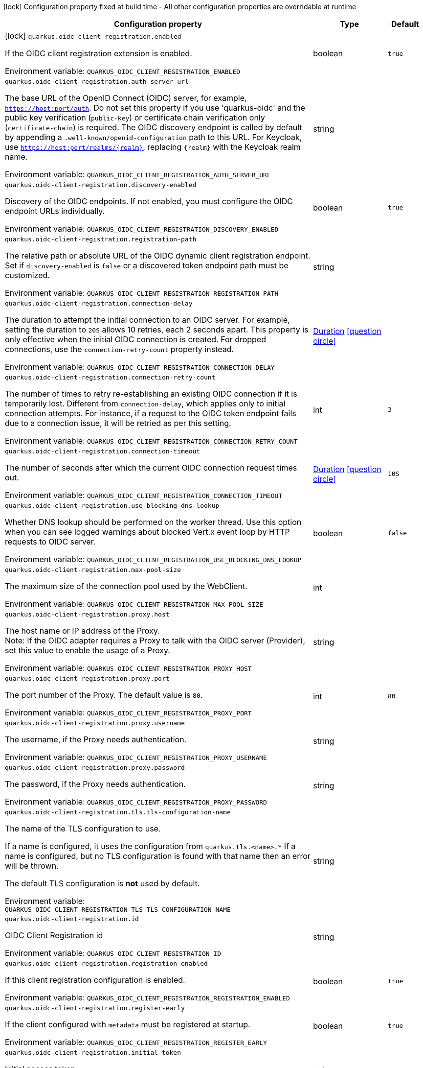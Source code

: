 :summaryTableId: quarkus-oidc-client-registration_quarkus-oidc-client-registration
[.configuration-legend]
icon:lock[title=Fixed at build time] Configuration property fixed at build time - All other configuration properties are overridable at runtime
[.configuration-reference.searchable, cols="80,.^10,.^10"]
|===

h|[.header-title]##Configuration property##
h|Type
h|Default

a|icon:lock[title=Fixed at build time] [[quarkus-oidc-client-registration_quarkus-oidc-client-registration-enabled]] [.property-path]##`quarkus.oidc-client-registration.enabled`##

[.description]
--
If the OIDC client registration extension is enabled.


ifdef::add-copy-button-to-env-var[]
Environment variable: env_var_with_copy_button:+++QUARKUS_OIDC_CLIENT_REGISTRATION_ENABLED+++[]
endif::add-copy-button-to-env-var[]
ifndef::add-copy-button-to-env-var[]
Environment variable: `+++QUARKUS_OIDC_CLIENT_REGISTRATION_ENABLED+++`
endif::add-copy-button-to-env-var[]
--
|boolean
|`true`

a| [[quarkus-oidc-client-registration_quarkus-oidc-client-registration-auth-server-url]] [.property-path]##`quarkus.oidc-client-registration.auth-server-url`##

[.description]
--
The base URL of the OpenID Connect (OIDC) server, for example, `https://host:port/auth`. Do not set this property if you use 'quarkus-oidc' and the public key verification (`public-key`) or certificate chain verification only (`certificate-chain`) is required. The OIDC discovery endpoint is called by default by appending a `.well-known/openid-configuration` path to this URL. For Keycloak, use `https://host:port/realms/++{++realm++}++`, replacing `++{++realm++}++` with the Keycloak realm name.


ifdef::add-copy-button-to-env-var[]
Environment variable: env_var_with_copy_button:+++QUARKUS_OIDC_CLIENT_REGISTRATION_AUTH_SERVER_URL+++[]
endif::add-copy-button-to-env-var[]
ifndef::add-copy-button-to-env-var[]
Environment variable: `+++QUARKUS_OIDC_CLIENT_REGISTRATION_AUTH_SERVER_URL+++`
endif::add-copy-button-to-env-var[]
--
|string
|

a| [[quarkus-oidc-client-registration_quarkus-oidc-client-registration-discovery-enabled]] [.property-path]##`quarkus.oidc-client-registration.discovery-enabled`##

[.description]
--
Discovery of the OIDC endpoints. If not enabled, you must configure the OIDC endpoint URLs individually.


ifdef::add-copy-button-to-env-var[]
Environment variable: env_var_with_copy_button:+++QUARKUS_OIDC_CLIENT_REGISTRATION_DISCOVERY_ENABLED+++[]
endif::add-copy-button-to-env-var[]
ifndef::add-copy-button-to-env-var[]
Environment variable: `+++QUARKUS_OIDC_CLIENT_REGISTRATION_DISCOVERY_ENABLED+++`
endif::add-copy-button-to-env-var[]
--
|boolean
|`true`

a| [[quarkus-oidc-client-registration_quarkus-oidc-client-registration-registration-path]] [.property-path]##`quarkus.oidc-client-registration.registration-path`##

[.description]
--
The relative path or absolute URL of the OIDC dynamic client registration endpoint. Set if `discovery-enabled` is `false` or a discovered token endpoint path must be customized.


ifdef::add-copy-button-to-env-var[]
Environment variable: env_var_with_copy_button:+++QUARKUS_OIDC_CLIENT_REGISTRATION_REGISTRATION_PATH+++[]
endif::add-copy-button-to-env-var[]
ifndef::add-copy-button-to-env-var[]
Environment variable: `+++QUARKUS_OIDC_CLIENT_REGISTRATION_REGISTRATION_PATH+++`
endif::add-copy-button-to-env-var[]
--
|string
|

a| [[quarkus-oidc-client-registration_quarkus-oidc-client-registration-connection-delay]] [.property-path]##`quarkus.oidc-client-registration.connection-delay`##

[.description]
--
The duration to attempt the initial connection to an OIDC server. For example, setting the duration to `20S` allows 10 retries, each 2 seconds apart. This property is only effective when the initial OIDC connection is created. For dropped connections, use the `connection-retry-count` property instead.


ifdef::add-copy-button-to-env-var[]
Environment variable: env_var_with_copy_button:+++QUARKUS_OIDC_CLIENT_REGISTRATION_CONNECTION_DELAY+++[]
endif::add-copy-button-to-env-var[]
ifndef::add-copy-button-to-env-var[]
Environment variable: `+++QUARKUS_OIDC_CLIENT_REGISTRATION_CONNECTION_DELAY+++`
endif::add-copy-button-to-env-var[]
--
|link:https://docs.oracle.com/en/java/javase/17/docs/api/java.base/java/time/Duration.html[Duration] link:#duration-note-anchor-{summaryTableId}[icon:question-circle[title=More information about the Duration format]]
|

a| [[quarkus-oidc-client-registration_quarkus-oidc-client-registration-connection-retry-count]] [.property-path]##`quarkus.oidc-client-registration.connection-retry-count`##

[.description]
--
The number of times to retry re-establishing an existing OIDC connection if it is temporarily lost. Different from `connection-delay`, which applies only to initial connection attempts. For instance, if a request to the OIDC token endpoint fails due to a connection issue, it will be retried as per this setting.


ifdef::add-copy-button-to-env-var[]
Environment variable: env_var_with_copy_button:+++QUARKUS_OIDC_CLIENT_REGISTRATION_CONNECTION_RETRY_COUNT+++[]
endif::add-copy-button-to-env-var[]
ifndef::add-copy-button-to-env-var[]
Environment variable: `+++QUARKUS_OIDC_CLIENT_REGISTRATION_CONNECTION_RETRY_COUNT+++`
endif::add-copy-button-to-env-var[]
--
|int
|`3`

a| [[quarkus-oidc-client-registration_quarkus-oidc-client-registration-connection-timeout]] [.property-path]##`quarkus.oidc-client-registration.connection-timeout`##

[.description]
--
The number of seconds after which the current OIDC connection request times out.


ifdef::add-copy-button-to-env-var[]
Environment variable: env_var_with_copy_button:+++QUARKUS_OIDC_CLIENT_REGISTRATION_CONNECTION_TIMEOUT+++[]
endif::add-copy-button-to-env-var[]
ifndef::add-copy-button-to-env-var[]
Environment variable: `+++QUARKUS_OIDC_CLIENT_REGISTRATION_CONNECTION_TIMEOUT+++`
endif::add-copy-button-to-env-var[]
--
|link:https://docs.oracle.com/en/java/javase/17/docs/api/java.base/java/time/Duration.html[Duration] link:#duration-note-anchor-{summaryTableId}[icon:question-circle[title=More information about the Duration format]]
|`10S`

a| [[quarkus-oidc-client-registration_quarkus-oidc-client-registration-use-blocking-dns-lookup]] [.property-path]##`quarkus.oidc-client-registration.use-blocking-dns-lookup`##

[.description]
--
Whether DNS lookup should be performed on the worker thread. Use this option when you can see logged warnings about blocked Vert.x event loop by HTTP requests to OIDC server.


ifdef::add-copy-button-to-env-var[]
Environment variable: env_var_with_copy_button:+++QUARKUS_OIDC_CLIENT_REGISTRATION_USE_BLOCKING_DNS_LOOKUP+++[]
endif::add-copy-button-to-env-var[]
ifndef::add-copy-button-to-env-var[]
Environment variable: `+++QUARKUS_OIDC_CLIENT_REGISTRATION_USE_BLOCKING_DNS_LOOKUP+++`
endif::add-copy-button-to-env-var[]
--
|boolean
|`false`

a| [[quarkus-oidc-client-registration_quarkus-oidc-client-registration-max-pool-size]] [.property-path]##`quarkus.oidc-client-registration.max-pool-size`##

[.description]
--
The maximum size of the connection pool used by the WebClient.


ifdef::add-copy-button-to-env-var[]
Environment variable: env_var_with_copy_button:+++QUARKUS_OIDC_CLIENT_REGISTRATION_MAX_POOL_SIZE+++[]
endif::add-copy-button-to-env-var[]
ifndef::add-copy-button-to-env-var[]
Environment variable: `+++QUARKUS_OIDC_CLIENT_REGISTRATION_MAX_POOL_SIZE+++`
endif::add-copy-button-to-env-var[]
--
|int
|

a| [[quarkus-oidc-client-registration_quarkus-oidc-client-registration-proxy-host]] [.property-path]##`quarkus.oidc-client-registration.proxy.host`##

[.description]
--
The host name or IP address of the Proxy. +
Note: If the OIDC adapter requires a Proxy to talk with the OIDC server (Provider), set this value to enable the usage of a Proxy.


ifdef::add-copy-button-to-env-var[]
Environment variable: env_var_with_copy_button:+++QUARKUS_OIDC_CLIENT_REGISTRATION_PROXY_HOST+++[]
endif::add-copy-button-to-env-var[]
ifndef::add-copy-button-to-env-var[]
Environment variable: `+++QUARKUS_OIDC_CLIENT_REGISTRATION_PROXY_HOST+++`
endif::add-copy-button-to-env-var[]
--
|string
|

a| [[quarkus-oidc-client-registration_quarkus-oidc-client-registration-proxy-port]] [.property-path]##`quarkus.oidc-client-registration.proxy.port`##

[.description]
--
The port number of the Proxy. The default value is `80`.


ifdef::add-copy-button-to-env-var[]
Environment variable: env_var_with_copy_button:+++QUARKUS_OIDC_CLIENT_REGISTRATION_PROXY_PORT+++[]
endif::add-copy-button-to-env-var[]
ifndef::add-copy-button-to-env-var[]
Environment variable: `+++QUARKUS_OIDC_CLIENT_REGISTRATION_PROXY_PORT+++`
endif::add-copy-button-to-env-var[]
--
|int
|`80`

a| [[quarkus-oidc-client-registration_quarkus-oidc-client-registration-proxy-username]] [.property-path]##`quarkus.oidc-client-registration.proxy.username`##

[.description]
--
The username, if the Proxy needs authentication.


ifdef::add-copy-button-to-env-var[]
Environment variable: env_var_with_copy_button:+++QUARKUS_OIDC_CLIENT_REGISTRATION_PROXY_USERNAME+++[]
endif::add-copy-button-to-env-var[]
ifndef::add-copy-button-to-env-var[]
Environment variable: `+++QUARKUS_OIDC_CLIENT_REGISTRATION_PROXY_USERNAME+++`
endif::add-copy-button-to-env-var[]
--
|string
|

a| [[quarkus-oidc-client-registration_quarkus-oidc-client-registration-proxy-password]] [.property-path]##`quarkus.oidc-client-registration.proxy.password`##

[.description]
--
The password, if the Proxy needs authentication.


ifdef::add-copy-button-to-env-var[]
Environment variable: env_var_with_copy_button:+++QUARKUS_OIDC_CLIENT_REGISTRATION_PROXY_PASSWORD+++[]
endif::add-copy-button-to-env-var[]
ifndef::add-copy-button-to-env-var[]
Environment variable: `+++QUARKUS_OIDC_CLIENT_REGISTRATION_PROXY_PASSWORD+++`
endif::add-copy-button-to-env-var[]
--
|string
|

a| [[quarkus-oidc-client-registration_quarkus-oidc-client-registration-tls-tls-configuration-name]] [.property-path]##`quarkus.oidc-client-registration.tls.tls-configuration-name`##

[.description]
--
The name of the TLS configuration to use.

If a name is configured, it uses the configuration from `quarkus.tls.<name>.++*++` If a name is configured, but no TLS configuration is found with that name then an error will be thrown.

The default TLS configuration is *not* used by default.


ifdef::add-copy-button-to-env-var[]
Environment variable: env_var_with_copy_button:+++QUARKUS_OIDC_CLIENT_REGISTRATION_TLS_TLS_CONFIGURATION_NAME+++[]
endif::add-copy-button-to-env-var[]
ifndef::add-copy-button-to-env-var[]
Environment variable: `+++QUARKUS_OIDC_CLIENT_REGISTRATION_TLS_TLS_CONFIGURATION_NAME+++`
endif::add-copy-button-to-env-var[]
--
|string
|

a| [[quarkus-oidc-client-registration_quarkus-oidc-client-registration-id]] [.property-path]##`quarkus.oidc-client-registration.id`##

[.description]
--
OIDC Client Registration id


ifdef::add-copy-button-to-env-var[]
Environment variable: env_var_with_copy_button:+++QUARKUS_OIDC_CLIENT_REGISTRATION_ID+++[]
endif::add-copy-button-to-env-var[]
ifndef::add-copy-button-to-env-var[]
Environment variable: `+++QUARKUS_OIDC_CLIENT_REGISTRATION_ID+++`
endif::add-copy-button-to-env-var[]
--
|string
|

a| [[quarkus-oidc-client-registration_quarkus-oidc-client-registration-registration-enabled]] [.property-path]##`quarkus.oidc-client-registration.registration-enabled`##

[.description]
--
If this client registration configuration is enabled.


ifdef::add-copy-button-to-env-var[]
Environment variable: env_var_with_copy_button:+++QUARKUS_OIDC_CLIENT_REGISTRATION_REGISTRATION_ENABLED+++[]
endif::add-copy-button-to-env-var[]
ifndef::add-copy-button-to-env-var[]
Environment variable: `+++QUARKUS_OIDC_CLIENT_REGISTRATION_REGISTRATION_ENABLED+++`
endif::add-copy-button-to-env-var[]
--
|boolean
|`true`

a| [[quarkus-oidc-client-registration_quarkus-oidc-client-registration-register-early]] [.property-path]##`quarkus.oidc-client-registration.register-early`##

[.description]
--
If the client configured with `metadata` must be registered at startup.


ifdef::add-copy-button-to-env-var[]
Environment variable: env_var_with_copy_button:+++QUARKUS_OIDC_CLIENT_REGISTRATION_REGISTER_EARLY+++[]
endif::add-copy-button-to-env-var[]
ifndef::add-copy-button-to-env-var[]
Environment variable: `+++QUARKUS_OIDC_CLIENT_REGISTRATION_REGISTER_EARLY+++`
endif::add-copy-button-to-env-var[]
--
|boolean
|`true`

a| [[quarkus-oidc-client-registration_quarkus-oidc-client-registration-initial-token]] [.property-path]##`quarkus.oidc-client-registration.initial-token`##

[.description]
--
Initial access token


ifdef::add-copy-button-to-env-var[]
Environment variable: env_var_with_copy_button:+++QUARKUS_OIDC_CLIENT_REGISTRATION_INITIAL_TOKEN+++[]
endif::add-copy-button-to-env-var[]
ifndef::add-copy-button-to-env-var[]
Environment variable: `+++QUARKUS_OIDC_CLIENT_REGISTRATION_INITIAL_TOKEN+++`
endif::add-copy-button-to-env-var[]
--
|string
|

a| [[quarkus-oidc-client-registration_quarkus-oidc-client-registration-metadata-client-name]] [.property-path]##`quarkus.oidc-client-registration.metadata.client-name`##

[.description]
--
Client name


ifdef::add-copy-button-to-env-var[]
Environment variable: env_var_with_copy_button:+++QUARKUS_OIDC_CLIENT_REGISTRATION_METADATA_CLIENT_NAME+++[]
endif::add-copy-button-to-env-var[]
ifndef::add-copy-button-to-env-var[]
Environment variable: `+++QUARKUS_OIDC_CLIENT_REGISTRATION_METADATA_CLIENT_NAME+++`
endif::add-copy-button-to-env-var[]
--
|string
|

a| [[quarkus-oidc-client-registration_quarkus-oidc-client-registration-metadata-redirect-uri]] [.property-path]##`quarkus.oidc-client-registration.metadata.redirect-uri`##

[.description]
--
Redirect URI


ifdef::add-copy-button-to-env-var[]
Environment variable: env_var_with_copy_button:+++QUARKUS_OIDC_CLIENT_REGISTRATION_METADATA_REDIRECT_URI+++[]
endif::add-copy-button-to-env-var[]
ifndef::add-copy-button-to-env-var[]
Environment variable: `+++QUARKUS_OIDC_CLIENT_REGISTRATION_METADATA_REDIRECT_URI+++`
endif::add-copy-button-to-env-var[]
--
|string
|

a| [[quarkus-oidc-client-registration_quarkus-oidc-client-registration-metadata-post-logout-uri]] [.property-path]##`quarkus.oidc-client-registration.metadata.post-logout-uri`##

[.description]
--
Post Logout URI


ifdef::add-copy-button-to-env-var[]
Environment variable: env_var_with_copy_button:+++QUARKUS_OIDC_CLIENT_REGISTRATION_METADATA_POST_LOGOUT_URI+++[]
endif::add-copy-button-to-env-var[]
ifndef::add-copy-button-to-env-var[]
Environment variable: `+++QUARKUS_OIDC_CLIENT_REGISTRATION_METADATA_POST_LOGOUT_URI+++`
endif::add-copy-button-to-env-var[]
--
|string
|

a| [[quarkus-oidc-client-registration_quarkus-oidc-client-registration-metadata-extra-props-extra-props]] [.property-path]##`quarkus.oidc-client-registration.metadata.extra-props."extra-props"`##

[.description]
--
Additional metadata properties


ifdef::add-copy-button-to-env-var[]
Environment variable: env_var_with_copy_button:+++QUARKUS_OIDC_CLIENT_REGISTRATION_METADATA_EXTRA_PROPS__EXTRA_PROPS_+++[]
endif::add-copy-button-to-env-var[]
ifndef::add-copy-button-to-env-var[]
Environment variable: `+++QUARKUS_OIDC_CLIENT_REGISTRATION_METADATA_EXTRA_PROPS__EXTRA_PROPS_+++`
endif::add-copy-button-to-env-var[]
--
|Map<String,String>
|

h|[[quarkus-oidc-client-registration_section_quarkus-oidc-client-registration]] [.section-name.section-level0]##Additional named client registrations##
h|Type
h|Default

a| [[quarkus-oidc-client-registration_quarkus-oidc-client-registration-id-auth-server-url]] [.property-path]##`quarkus.oidc-client-registration."id".auth-server-url`##

[.description]
--
The base URL of the OpenID Connect (OIDC) server, for example, `https://host:port/auth`. Do not set this property if you use 'quarkus-oidc' and the public key verification (`public-key`) or certificate chain verification only (`certificate-chain`) is required. The OIDC discovery endpoint is called by default by appending a `.well-known/openid-configuration` path to this URL. For Keycloak, use `https://host:port/realms/++{++realm++}++`, replacing `++{++realm++}++` with the Keycloak realm name.


ifdef::add-copy-button-to-env-var[]
Environment variable: env_var_with_copy_button:+++QUARKUS_OIDC_CLIENT_REGISTRATION__ID__AUTH_SERVER_URL+++[]
endif::add-copy-button-to-env-var[]
ifndef::add-copy-button-to-env-var[]
Environment variable: `+++QUARKUS_OIDC_CLIENT_REGISTRATION__ID__AUTH_SERVER_URL+++`
endif::add-copy-button-to-env-var[]
--
|string
|

a| [[quarkus-oidc-client-registration_quarkus-oidc-client-registration-id-discovery-enabled]] [.property-path]##`quarkus.oidc-client-registration."id".discovery-enabled`##

[.description]
--
Discovery of the OIDC endpoints. If not enabled, you must configure the OIDC endpoint URLs individually.


ifdef::add-copy-button-to-env-var[]
Environment variable: env_var_with_copy_button:+++QUARKUS_OIDC_CLIENT_REGISTRATION__ID__DISCOVERY_ENABLED+++[]
endif::add-copy-button-to-env-var[]
ifndef::add-copy-button-to-env-var[]
Environment variable: `+++QUARKUS_OIDC_CLIENT_REGISTRATION__ID__DISCOVERY_ENABLED+++`
endif::add-copy-button-to-env-var[]
--
|boolean
|`true`

a| [[quarkus-oidc-client-registration_quarkus-oidc-client-registration-id-registration-path]] [.property-path]##`quarkus.oidc-client-registration."id".registration-path`##

[.description]
--
The relative path or absolute URL of the OIDC dynamic client registration endpoint. Set if `discovery-enabled` is `false` or a discovered token endpoint path must be customized.


ifdef::add-copy-button-to-env-var[]
Environment variable: env_var_with_copy_button:+++QUARKUS_OIDC_CLIENT_REGISTRATION__ID__REGISTRATION_PATH+++[]
endif::add-copy-button-to-env-var[]
ifndef::add-copy-button-to-env-var[]
Environment variable: `+++QUARKUS_OIDC_CLIENT_REGISTRATION__ID__REGISTRATION_PATH+++`
endif::add-copy-button-to-env-var[]
--
|string
|

a| [[quarkus-oidc-client-registration_quarkus-oidc-client-registration-id-connection-delay]] [.property-path]##`quarkus.oidc-client-registration."id".connection-delay`##

[.description]
--
The duration to attempt the initial connection to an OIDC server. For example, setting the duration to `20S` allows 10 retries, each 2 seconds apart. This property is only effective when the initial OIDC connection is created. For dropped connections, use the `connection-retry-count` property instead.


ifdef::add-copy-button-to-env-var[]
Environment variable: env_var_with_copy_button:+++QUARKUS_OIDC_CLIENT_REGISTRATION__ID__CONNECTION_DELAY+++[]
endif::add-copy-button-to-env-var[]
ifndef::add-copy-button-to-env-var[]
Environment variable: `+++QUARKUS_OIDC_CLIENT_REGISTRATION__ID__CONNECTION_DELAY+++`
endif::add-copy-button-to-env-var[]
--
|link:https://docs.oracle.com/en/java/javase/17/docs/api/java.base/java/time/Duration.html[Duration] link:#duration-note-anchor-{summaryTableId}[icon:question-circle[title=More information about the Duration format]]
|

a| [[quarkus-oidc-client-registration_quarkus-oidc-client-registration-id-connection-retry-count]] [.property-path]##`quarkus.oidc-client-registration."id".connection-retry-count`##

[.description]
--
The number of times to retry re-establishing an existing OIDC connection if it is temporarily lost. Different from `connection-delay`, which applies only to initial connection attempts. For instance, if a request to the OIDC token endpoint fails due to a connection issue, it will be retried as per this setting.


ifdef::add-copy-button-to-env-var[]
Environment variable: env_var_with_copy_button:+++QUARKUS_OIDC_CLIENT_REGISTRATION__ID__CONNECTION_RETRY_COUNT+++[]
endif::add-copy-button-to-env-var[]
ifndef::add-copy-button-to-env-var[]
Environment variable: `+++QUARKUS_OIDC_CLIENT_REGISTRATION__ID__CONNECTION_RETRY_COUNT+++`
endif::add-copy-button-to-env-var[]
--
|int
|`3`

a| [[quarkus-oidc-client-registration_quarkus-oidc-client-registration-id-connection-timeout]] [.property-path]##`quarkus.oidc-client-registration."id".connection-timeout`##

[.description]
--
The number of seconds after which the current OIDC connection request times out.


ifdef::add-copy-button-to-env-var[]
Environment variable: env_var_with_copy_button:+++QUARKUS_OIDC_CLIENT_REGISTRATION__ID__CONNECTION_TIMEOUT+++[]
endif::add-copy-button-to-env-var[]
ifndef::add-copy-button-to-env-var[]
Environment variable: `+++QUARKUS_OIDC_CLIENT_REGISTRATION__ID__CONNECTION_TIMEOUT+++`
endif::add-copy-button-to-env-var[]
--
|link:https://docs.oracle.com/en/java/javase/17/docs/api/java.base/java/time/Duration.html[Duration] link:#duration-note-anchor-{summaryTableId}[icon:question-circle[title=More information about the Duration format]]
|`10S`

a| [[quarkus-oidc-client-registration_quarkus-oidc-client-registration-id-use-blocking-dns-lookup]] [.property-path]##`quarkus.oidc-client-registration."id".use-blocking-dns-lookup`##

[.description]
--
Whether DNS lookup should be performed on the worker thread. Use this option when you can see logged warnings about blocked Vert.x event loop by HTTP requests to OIDC server.


ifdef::add-copy-button-to-env-var[]
Environment variable: env_var_with_copy_button:+++QUARKUS_OIDC_CLIENT_REGISTRATION__ID__USE_BLOCKING_DNS_LOOKUP+++[]
endif::add-copy-button-to-env-var[]
ifndef::add-copy-button-to-env-var[]
Environment variable: `+++QUARKUS_OIDC_CLIENT_REGISTRATION__ID__USE_BLOCKING_DNS_LOOKUP+++`
endif::add-copy-button-to-env-var[]
--
|boolean
|`false`

a| [[quarkus-oidc-client-registration_quarkus-oidc-client-registration-id-max-pool-size]] [.property-path]##`quarkus.oidc-client-registration."id".max-pool-size`##

[.description]
--
The maximum size of the connection pool used by the WebClient.


ifdef::add-copy-button-to-env-var[]
Environment variable: env_var_with_copy_button:+++QUARKUS_OIDC_CLIENT_REGISTRATION__ID__MAX_POOL_SIZE+++[]
endif::add-copy-button-to-env-var[]
ifndef::add-copy-button-to-env-var[]
Environment variable: `+++QUARKUS_OIDC_CLIENT_REGISTRATION__ID__MAX_POOL_SIZE+++`
endif::add-copy-button-to-env-var[]
--
|int
|

a| [[quarkus-oidc-client-registration_quarkus-oidc-client-registration-id-proxy-host]] [.property-path]##`quarkus.oidc-client-registration."id".proxy.host`##

[.description]
--
The host name or IP address of the Proxy. +
Note: If the OIDC adapter requires a Proxy to talk with the OIDC server (Provider), set this value to enable the usage of a Proxy.


ifdef::add-copy-button-to-env-var[]
Environment variable: env_var_with_copy_button:+++QUARKUS_OIDC_CLIENT_REGISTRATION__ID__PROXY_HOST+++[]
endif::add-copy-button-to-env-var[]
ifndef::add-copy-button-to-env-var[]
Environment variable: `+++QUARKUS_OIDC_CLIENT_REGISTRATION__ID__PROXY_HOST+++`
endif::add-copy-button-to-env-var[]
--
|string
|

a| [[quarkus-oidc-client-registration_quarkus-oidc-client-registration-id-proxy-port]] [.property-path]##`quarkus.oidc-client-registration."id".proxy.port`##

[.description]
--
The port number of the Proxy. The default value is `80`.


ifdef::add-copy-button-to-env-var[]
Environment variable: env_var_with_copy_button:+++QUARKUS_OIDC_CLIENT_REGISTRATION__ID__PROXY_PORT+++[]
endif::add-copy-button-to-env-var[]
ifndef::add-copy-button-to-env-var[]
Environment variable: `+++QUARKUS_OIDC_CLIENT_REGISTRATION__ID__PROXY_PORT+++`
endif::add-copy-button-to-env-var[]
--
|int
|`80`

a| [[quarkus-oidc-client-registration_quarkus-oidc-client-registration-id-proxy-username]] [.property-path]##`quarkus.oidc-client-registration."id".proxy.username`##

[.description]
--
The username, if the Proxy needs authentication.


ifdef::add-copy-button-to-env-var[]
Environment variable: env_var_with_copy_button:+++QUARKUS_OIDC_CLIENT_REGISTRATION__ID__PROXY_USERNAME+++[]
endif::add-copy-button-to-env-var[]
ifndef::add-copy-button-to-env-var[]
Environment variable: `+++QUARKUS_OIDC_CLIENT_REGISTRATION__ID__PROXY_USERNAME+++`
endif::add-copy-button-to-env-var[]
--
|string
|

a| [[quarkus-oidc-client-registration_quarkus-oidc-client-registration-id-proxy-password]] [.property-path]##`quarkus.oidc-client-registration."id".proxy.password`##

[.description]
--
The password, if the Proxy needs authentication.


ifdef::add-copy-button-to-env-var[]
Environment variable: env_var_with_copy_button:+++QUARKUS_OIDC_CLIENT_REGISTRATION__ID__PROXY_PASSWORD+++[]
endif::add-copy-button-to-env-var[]
ifndef::add-copy-button-to-env-var[]
Environment variable: `+++QUARKUS_OIDC_CLIENT_REGISTRATION__ID__PROXY_PASSWORD+++`
endif::add-copy-button-to-env-var[]
--
|string
|

a| [[quarkus-oidc-client-registration_quarkus-oidc-client-registration-id-tls-tls-configuration-name]] [.property-path]##`quarkus.oidc-client-registration."id".tls.tls-configuration-name`##

[.description]
--
The name of the TLS configuration to use.

If a name is configured, it uses the configuration from `quarkus.tls.<name>.++*++` If a name is configured, but no TLS configuration is found with that name then an error will be thrown.

The default TLS configuration is *not* used by default.


ifdef::add-copy-button-to-env-var[]
Environment variable: env_var_with_copy_button:+++QUARKUS_OIDC_CLIENT_REGISTRATION__ID__TLS_TLS_CONFIGURATION_NAME+++[]
endif::add-copy-button-to-env-var[]
ifndef::add-copy-button-to-env-var[]
Environment variable: `+++QUARKUS_OIDC_CLIENT_REGISTRATION__ID__TLS_TLS_CONFIGURATION_NAME+++`
endif::add-copy-button-to-env-var[]
--
|string
|

a| [[quarkus-oidc-client-registration_quarkus-oidc-client-registration-id-id]] [.property-path]##`quarkus.oidc-client-registration."id".id`##

[.description]
--
OIDC Client Registration id


ifdef::add-copy-button-to-env-var[]
Environment variable: env_var_with_copy_button:+++QUARKUS_OIDC_CLIENT_REGISTRATION__ID__ID+++[]
endif::add-copy-button-to-env-var[]
ifndef::add-copy-button-to-env-var[]
Environment variable: `+++QUARKUS_OIDC_CLIENT_REGISTRATION__ID__ID+++`
endif::add-copy-button-to-env-var[]
--
|string
|

a| [[quarkus-oidc-client-registration_quarkus-oidc-client-registration-id-registration-enabled]] [.property-path]##`quarkus.oidc-client-registration."id".registration-enabled`##

[.description]
--
If this client registration configuration is enabled.


ifdef::add-copy-button-to-env-var[]
Environment variable: env_var_with_copy_button:+++QUARKUS_OIDC_CLIENT_REGISTRATION__ID__REGISTRATION_ENABLED+++[]
endif::add-copy-button-to-env-var[]
ifndef::add-copy-button-to-env-var[]
Environment variable: `+++QUARKUS_OIDC_CLIENT_REGISTRATION__ID__REGISTRATION_ENABLED+++`
endif::add-copy-button-to-env-var[]
--
|boolean
|`true`

a| [[quarkus-oidc-client-registration_quarkus-oidc-client-registration-id-register-early]] [.property-path]##`quarkus.oidc-client-registration."id".register-early`##

[.description]
--
If the client configured with `metadata` must be registered at startup.


ifdef::add-copy-button-to-env-var[]
Environment variable: env_var_with_copy_button:+++QUARKUS_OIDC_CLIENT_REGISTRATION__ID__REGISTER_EARLY+++[]
endif::add-copy-button-to-env-var[]
ifndef::add-copy-button-to-env-var[]
Environment variable: `+++QUARKUS_OIDC_CLIENT_REGISTRATION__ID__REGISTER_EARLY+++`
endif::add-copy-button-to-env-var[]
--
|boolean
|`true`

a| [[quarkus-oidc-client-registration_quarkus-oidc-client-registration-id-initial-token]] [.property-path]##`quarkus.oidc-client-registration."id".initial-token`##

[.description]
--
Initial access token


ifdef::add-copy-button-to-env-var[]
Environment variable: env_var_with_copy_button:+++QUARKUS_OIDC_CLIENT_REGISTRATION__ID__INITIAL_TOKEN+++[]
endif::add-copy-button-to-env-var[]
ifndef::add-copy-button-to-env-var[]
Environment variable: `+++QUARKUS_OIDC_CLIENT_REGISTRATION__ID__INITIAL_TOKEN+++`
endif::add-copy-button-to-env-var[]
--
|string
|

a| [[quarkus-oidc-client-registration_quarkus-oidc-client-registration-id-metadata-client-name]] [.property-path]##`quarkus.oidc-client-registration."id".metadata.client-name`##

[.description]
--
Client name


ifdef::add-copy-button-to-env-var[]
Environment variable: env_var_with_copy_button:+++QUARKUS_OIDC_CLIENT_REGISTRATION__ID__METADATA_CLIENT_NAME+++[]
endif::add-copy-button-to-env-var[]
ifndef::add-copy-button-to-env-var[]
Environment variable: `+++QUARKUS_OIDC_CLIENT_REGISTRATION__ID__METADATA_CLIENT_NAME+++`
endif::add-copy-button-to-env-var[]
--
|string
|

a| [[quarkus-oidc-client-registration_quarkus-oidc-client-registration-id-metadata-redirect-uri]] [.property-path]##`quarkus.oidc-client-registration."id".metadata.redirect-uri`##

[.description]
--
Redirect URI


ifdef::add-copy-button-to-env-var[]
Environment variable: env_var_with_copy_button:+++QUARKUS_OIDC_CLIENT_REGISTRATION__ID__METADATA_REDIRECT_URI+++[]
endif::add-copy-button-to-env-var[]
ifndef::add-copy-button-to-env-var[]
Environment variable: `+++QUARKUS_OIDC_CLIENT_REGISTRATION__ID__METADATA_REDIRECT_URI+++`
endif::add-copy-button-to-env-var[]
--
|string
|

a| [[quarkus-oidc-client-registration_quarkus-oidc-client-registration-id-metadata-post-logout-uri]] [.property-path]##`quarkus.oidc-client-registration."id".metadata.post-logout-uri`##

[.description]
--
Post Logout URI


ifdef::add-copy-button-to-env-var[]
Environment variable: env_var_with_copy_button:+++QUARKUS_OIDC_CLIENT_REGISTRATION__ID__METADATA_POST_LOGOUT_URI+++[]
endif::add-copy-button-to-env-var[]
ifndef::add-copy-button-to-env-var[]
Environment variable: `+++QUARKUS_OIDC_CLIENT_REGISTRATION__ID__METADATA_POST_LOGOUT_URI+++`
endif::add-copy-button-to-env-var[]
--
|string
|

a| [[quarkus-oidc-client-registration_quarkus-oidc-client-registration-id-metadata-extra-props-extra-props]] [.property-path]##`quarkus.oidc-client-registration."id".metadata.extra-props."extra-props"`##

[.description]
--
Additional metadata properties


ifdef::add-copy-button-to-env-var[]
Environment variable: env_var_with_copy_button:+++QUARKUS_OIDC_CLIENT_REGISTRATION__ID__METADATA_EXTRA_PROPS__EXTRA_PROPS_+++[]
endif::add-copy-button-to-env-var[]
ifndef::add-copy-button-to-env-var[]
Environment variable: `+++QUARKUS_OIDC_CLIENT_REGISTRATION__ID__METADATA_EXTRA_PROPS__EXTRA_PROPS_+++`
endif::add-copy-button-to-env-var[]
--
|Map<String,String>
|


|===

ifndef::no-duration-note[]
[NOTE]
[id=duration-note-anchor-quarkus-oidc-client-registration_quarkus-oidc-client-registration]
.About the Duration format
====
To write duration values, use the standard `java.time.Duration` format.
See the link:https://docs.oracle.com/en/java/javase/17/docs/api/java.base/java/time/Duration.html#parse(java.lang.CharSequence)[Duration#parse() Java API documentation] for more information.

You can also use a simplified format, starting with a number:

* If the value is only a number, it represents time in seconds.
* If the value is a number followed by `ms`, it represents time in milliseconds.

In other cases, the simplified format is translated to the `java.time.Duration` format for parsing:

* If the value is a number followed by `h`, `m`, or `s`, it is prefixed with `PT`.
* If the value is a number followed by `d`, it is prefixed with `P`.
====
endif::no-duration-note[]

:!summaryTableId: